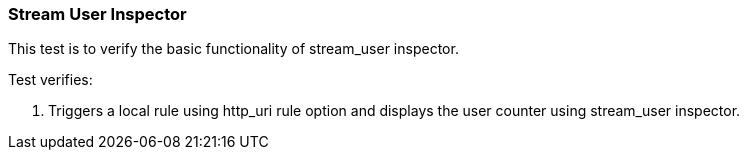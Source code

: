=== Stream User Inspector

This test is to verify the basic functionality of stream_user inspector.

Test verifies:

1. Triggers a local rule using http_uri rule option and displays the user
counter using stream_user inspector.
